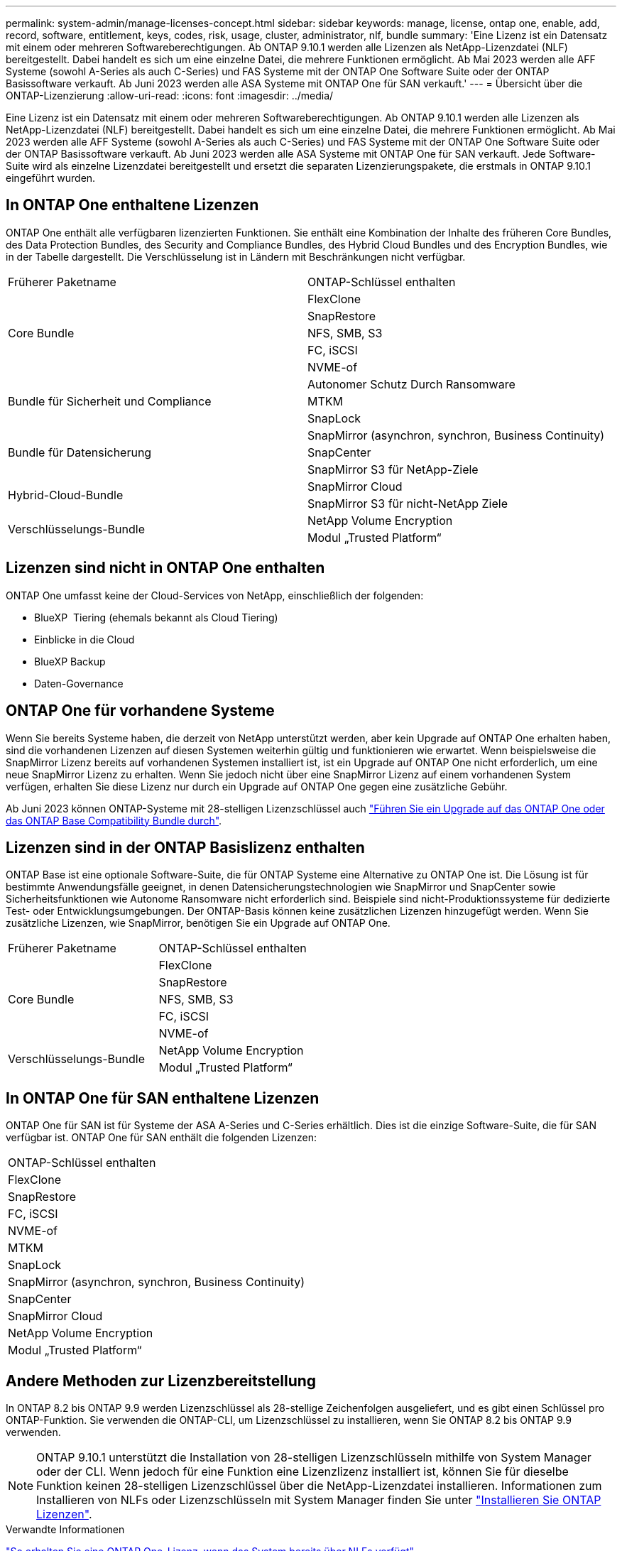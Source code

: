---
permalink: system-admin/manage-licenses-concept.html 
sidebar: sidebar 
keywords: manage, license, ontap one, enable, add, record, software, entitlement, keys, codes, risk, usage, cluster, administrator, nlf, bundle 
summary: 'Eine Lizenz ist ein Datensatz mit einem oder mehreren Softwareberechtigungen. Ab ONTAP 9.10.1 werden alle Lizenzen als NetApp-Lizenzdatei (NLF) bereitgestellt. Dabei handelt es sich um eine einzelne Datei, die mehrere Funktionen ermöglicht. Ab Mai 2023 werden alle AFF Systeme (sowohl A-Series als auch C-Series) und FAS Systeme mit der ONTAP One Software Suite oder der ONTAP Basissoftware verkauft. Ab Juni 2023 werden alle ASA Systeme mit ONTAP One für SAN verkauft.' 
---
= Übersicht über die ONTAP-Lizenzierung
:allow-uri-read: 
:icons: font
:imagesdir: ../media/


[role="lead"]
Eine Lizenz ist ein Datensatz mit einem oder mehreren Softwareberechtigungen. Ab ONTAP 9.10.1 werden alle Lizenzen als NetApp-Lizenzdatei (NLF) bereitgestellt. Dabei handelt es sich um eine einzelne Datei, die mehrere Funktionen ermöglicht. Ab Mai 2023 werden alle AFF Systeme (sowohl A-Series als auch C-Series) und FAS Systeme mit der ONTAP One Software Suite oder der ONTAP Basissoftware verkauft. Ab Juni 2023 werden alle ASA Systeme mit ONTAP One für SAN verkauft. Jede Software-Suite wird als einzelne Lizenzdatei bereitgestellt und ersetzt die separaten Lizenzierungspakete, die erstmals in ONTAP 9.10.1 eingeführt wurden.



== In ONTAP One enthaltene Lizenzen

ONTAP One enthält alle verfügbaren lizenzierten Funktionen. Sie enthält eine Kombination der Inhalte des früheren Core Bundles, des Data Protection Bundles, des Security and Compliance Bundles, des Hybrid Cloud Bundles und des Encryption Bundles, wie in der Tabelle dargestellt. Die Verschlüsselung ist in Ländern mit Beschränkungen nicht verfügbar.

|===


| Früherer Paketname | ONTAP-Schlüssel enthalten 


.5+| Core Bundle | FlexClone 


| SnapRestore 


| NFS, SMB, S3 


| FC, iSCSI 


| NVME-of 


.3+| Bundle für Sicherheit und Compliance | Autonomer Schutz Durch Ransomware 


| MTKM 


| SnapLock 


.3+| Bundle für Datensicherung | SnapMirror (asynchron, synchron, Business Continuity) 


| SnapCenter 


| SnapMirror S3 für NetApp-Ziele 


.2+| Hybrid-Cloud-Bundle | SnapMirror Cloud 


| SnapMirror S3 für nicht-NetApp Ziele 


.2+| Verschlüsselungs-Bundle | NetApp Volume Encryption 


| Modul „Trusted Platform“ 
|===


== Lizenzen sind nicht in ONTAP One enthalten

ONTAP One umfasst keine der Cloud-Services von NetApp, einschließlich der folgenden:

* BlueXP  Tiering (ehemals bekannt als Cloud Tiering)
* Einblicke in die Cloud
* BlueXP Backup
* Daten-Governance




== ONTAP One für vorhandene Systeme

Wenn Sie bereits Systeme haben, die derzeit von NetApp unterstützt werden, aber kein Upgrade auf ONTAP One erhalten haben, sind die vorhandenen Lizenzen auf diesen Systemen weiterhin gültig und funktionieren wie erwartet. Wenn beispielsweise die SnapMirror Lizenz bereits auf vorhandenen Systemen installiert ist, ist ein Upgrade auf ONTAP One nicht erforderlich, um eine neue SnapMirror Lizenz zu erhalten. Wenn Sie jedoch nicht über eine SnapMirror Lizenz auf einem vorhandenen System verfügen, erhalten Sie diese Lizenz nur durch ein Upgrade auf ONTAP One gegen eine zusätzliche Gebühr.

Ab Juni 2023 können ONTAP-Systeme mit 28-stelligen Lizenzschlüssel auch link:https://kb.netapp.com/onprem/ontap/os/How_to_get_an_ONTAP_One_license_when_the_system_has_28_character_keys["Führen Sie ein Upgrade auf das ONTAP One oder das ONTAP Base Compatibility Bundle durch"].



== Lizenzen sind in der ONTAP Basislizenz enthalten

ONTAP Base ist eine optionale Software-Suite, die für ONTAP Systeme eine Alternative zu ONTAP One ist. Die Lösung ist für bestimmte Anwendungsfälle geeignet, in denen Datensicherungstechnologien wie SnapMirror und SnapCenter sowie Sicherheitsfunktionen wie Autonome Ransomware nicht erforderlich sind. Beispiele sind nicht-Produktionssysteme für dedizierte Test- oder Entwicklungsumgebungen. Der ONTAP-Basis können keine zusätzlichen Lizenzen hinzugefügt werden. Wenn Sie zusätzliche Lizenzen, wie SnapMirror, benötigen Sie ein Upgrade auf ONTAP One.

|===


| Früherer Paketname | ONTAP-Schlüssel enthalten 


.5+| Core Bundle | FlexClone 


| SnapRestore 


| NFS, SMB, S3 


| FC, iSCSI 


| NVME-of 


.2+| Verschlüsselungs-Bundle | NetApp Volume Encryption 


| Modul „Trusted Platform“ 
|===


== In ONTAP One für SAN enthaltene Lizenzen

ONTAP One für SAN ist für Systeme der ASA A-Series und C-Series erhältlich. Dies ist die einzige Software-Suite, die für SAN verfügbar ist. ONTAP One für SAN enthält die folgenden Lizenzen:

|===


| ONTAP-Schlüssel enthalten 


| FlexClone 


| SnapRestore 


| FC, iSCSI 


| NVME-of 


| MTKM 


| SnapLock 


| SnapMirror (asynchron, synchron, Business Continuity) 


| SnapCenter 


| SnapMirror Cloud 


| NetApp Volume Encryption 


| Modul „Trusted Platform“ 
|===


== Andere Methoden zur Lizenzbereitstellung

In ONTAP 8.2 bis ONTAP 9.9 werden Lizenzschlüssel als 28-stellige Zeichenfolgen ausgeliefert, und es gibt einen Schlüssel pro ONTAP-Funktion. Sie verwenden die ONTAP-CLI, um Lizenzschlüssel zu installieren, wenn Sie ONTAP 8.2 bis ONTAP 9.9 verwenden.

[NOTE]
====
ONTAP 9.10.1 unterstützt die Installation von 28-stelligen Lizenzschlüsseln mithilfe von System Manager oder der CLI. Wenn jedoch für eine Funktion eine Lizenzlizenz installiert ist, können Sie für dieselbe Funktion keinen 28-stelligen Lizenzschlüssel über die NetApp-Lizenzdatei installieren. Informationen zum Installieren von NLFs oder Lizenzschlüsseln mit System Manager finden Sie unter link:../system-admin/install-license-task.html["Installieren Sie ONTAP Lizenzen"].

====
.Verwandte Informationen
https://kb.netapp.com/onprem/ontap/os/How_to_get_an_ONTAP_One_license_when_the_system_has_NLFs_already["So erhalten Sie eine ONTAP One-Lizenz, wenn das System bereits über NLFs verfügt"]

https://kb.netapp.com/Advice_and_Troubleshooting/Data_Storage_Software/ONTAP_OS/How_to_verify_Data_ONTAP_Software_Entitlements_and_related_License_Keys_using_the_Support_Site["So überprüfen Sie die ONTAP-Softwareberechtigungen und zugehörigen Lizenzschlüssel mithilfe der Support-Website"^]

http://mysupport.netapp.com/licensing/ontapentitlementriskstatus["NetApp: Status des ONTAP-Berechtigungsrisikos"^]
